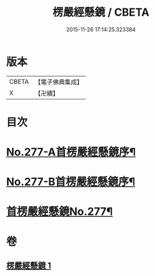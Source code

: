 #+TITLE: 楞嚴經懸鏡 / CBETA
#+DATE: 2015-11-26 17:14:25.323384
* 版本
 |     CBETA|【電子佛典集成】|
 |         X|【卍續】    |

* 目次
* [[file:KR6j0685_001.txt::001-0509c1][No.277-A首楞嚴經懸鏡序¶]]
* [[file:KR6j0685_001.txt::0510b4][No.277-B首楞嚴經懸鏡序¶]]
* [[file:KR6j0685_001.txt::0510c1][首楞嚴經懸鏡No.277¶]]
* 卷
** [[file:KR6j0685_001.txt][楞嚴經懸鏡 1]]
